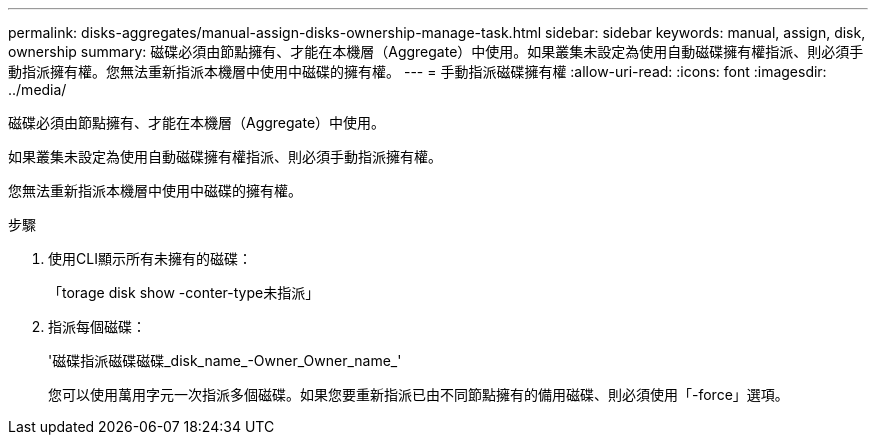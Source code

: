 ---
permalink: disks-aggregates/manual-assign-disks-ownership-manage-task.html 
sidebar: sidebar 
keywords: manual, assign, disk, ownership 
summary: 磁碟必須由節點擁有、才能在本機層（Aggregate）中使用。如果叢集未設定為使用自動磁碟擁有權指派、則必須手動指派擁有權。您無法重新指派本機層中使用中磁碟的擁有權。 
---
= 手動指派磁碟擁有權
:allow-uri-read: 
:icons: font
:imagesdir: ../media/


[role="lead"]
磁碟必須由節點擁有、才能在本機層（Aggregate）中使用。

如果叢集未設定為使用自動磁碟擁有權指派、則必須手動指派擁有權。

您無法重新指派本機層中使用中磁碟的擁有權。

.步驟
. 使用CLI顯示所有未擁有的磁碟：
+
「torage disk show -conter-type未指派」

. 指派每個磁碟：
+
'磁碟指派磁碟磁碟_disk_name_-Owner_Owner_name_'

+
您可以使用萬用字元一次指派多個磁碟。如果您要重新指派已由不同節點擁有的備用磁碟、則必須使用「-force」選項。


